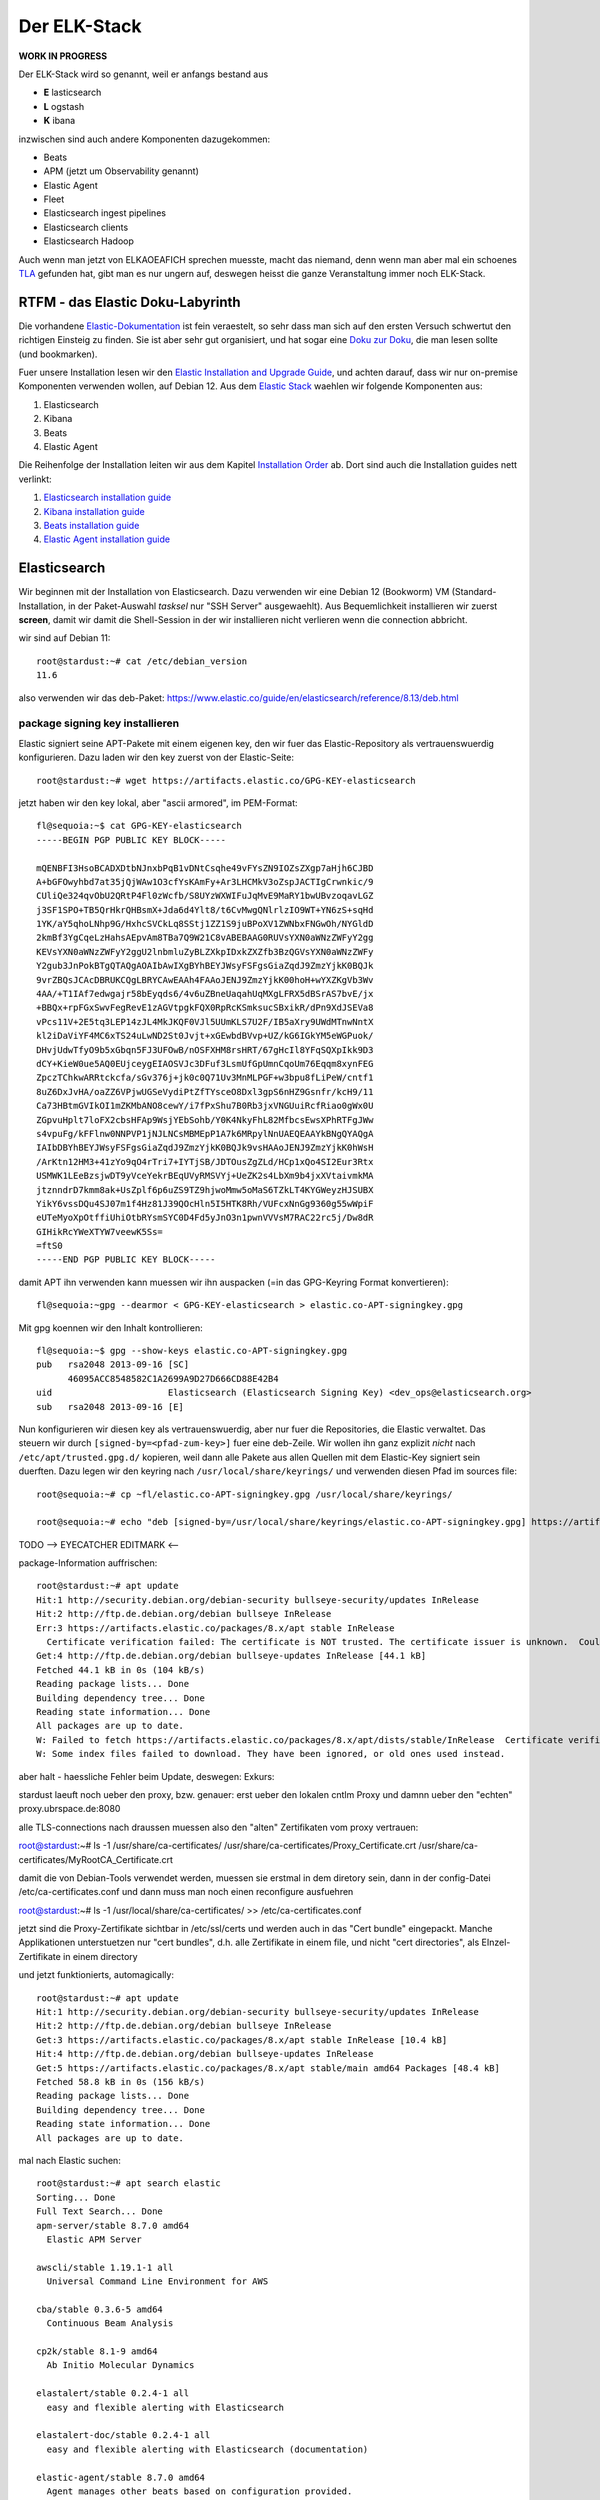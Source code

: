 #############
Der ELK-Stack
#############

**WORK IN PROGRESS**

Der ELK-Stack wird so genannt, weil er anfangs bestand aus

* **E** lasticsearch
* **L** ogstash
* **K** ibana

inzwischen sind auch andere Komponenten dazugekommen:

* Beats
* APM (jetzt um Observability genannt)
* Elastic Agent
* Fleet
* Elasticsearch ingest pipelines
* Elasticsearch clients
* Elasticsearch Hadoop

Auch wenn man jetzt von ELKAOEAFICH sprechen muesste, macht das niemand, denn wenn man aber mal ein schoenes `TLA`_ gefunden hat, gibt man es nur ungern auf, deswegen heisst die ganze Veranstaltung immer noch ELK-Stack.

*********************************
RTFM - das Elastic Doku-Labyrinth
*********************************

Die vorhandene `Elastic-Dokumentation`_ ist fein veraestelt, so sehr dass man sich auf den ersten Versuch schwertut den richtigen Einsteig zu finden. Sie ist aber sehr gut organisiert, und hat sogar eine `Doku zur Doku`_, die man lesen sollte (und bookmarken).

Fuer unsere Installation lesen wir den `Elastic Installation and Upgrade Guide`_, und achten darauf, dass wir nur on-premise Komponenten verwenden wollen, auf Debian 12. Aus dem `Elastic Stack`_ waehlen wir folgende Komponenten aus:

#. Elasticsearch
#. Kibana
#. Beats
#. Elastic Agent

Die Reihenfolge der Installation leiten wir aus dem Kapitel `Installation Order`_ ab. Dort sind auch die Installation guides nett verlinkt:

#. `Elasticsearch installation guide`_
#. `Kibana installation guide`_
#. `Beats installation guide`_
#. `Elastic Agent installation guide`_

*************
Elasticsearch
*************

Wir beginnen mit der Installation von Elasticsearch. Dazu verwenden wir eine Debian 12 (Bookworm) VM (Standard-Installation, in der Paket-Auswahl *tasksel* nur "SSH Server" ausgewaehlt). Aus Bequemlichkeit installieren wir zuerst **screen**, damit wir damit die Shell-Session in der wir installieren nicht verlieren wenn die connection abbricht.

wir sind auf Debian 11::

    root@stardust:~# cat /etc/debian_version
    11.6

also verwenden wir das deb-Paket: https://www.elastic.co/guide/en/elasticsearch/reference/8.13/deb.html

package signing key installieren
^^^^^^^^^^^^^^^^^^^^^^^^^^^^^^^^

Elastic signiert seine APT-Pakete mit einem eigenen key, den wir fuer das Elastic-Repository als vertrauenswuerdig konfigurieren. Dazu laden wir den key zuerst von der Elastic-Seite::

    root@stardust:~# wget https://artifacts.elastic.co/GPG-KEY-elasticsearch

jetzt haben wir den key lokal, aber "ascii armored", im PEM-Format::

    fl@sequoia:~$ cat GPG-KEY-elasticsearch
    -----BEGIN PGP PUBLIC KEY BLOCK-----

    mQENBFI3HsoBCADXDtbNJnxbPqB1vDNtCsqhe49vFYsZN9IOZsZXgp7aHjh6CJBD
    A+bGFOwyhbd7at35jQjWAw1O3cfYsKAmFy+Ar3LHCMkV3oZspJACTIgCrwnkic/9
    CUliQe324qvObU2QRtP4Fl0zWcfb/S8UYzWXWIFuJqMvE9MaRY1bwUBvzoqavLGZ
    j3SF1SPO+TB5QrHkrQHBsmX+Jda6d4Ylt8/t6CvMwgQNlrlzIO9WT+YN6zS+sqHd
    1YK/aY5qhoLNhp9G/HxhcSVCkLq8SStj1ZZ1S9juBPoXV1ZWNbxFNGwOh/NYGldD
    2kmBf3YgCqeLzHahsAEpvAm8TBa7Q9W21C8vABEBAAG0RUVsYXN0aWNzZWFyY2gg
    KEVsYXN0aWNzZWFyY2ggU2lnbmluZyBLZXkpIDxkZXZfb3BzQGVsYXN0aWNzZWFy
    Y2gub3JnPokBTgQTAQgAOAIbAwIXgBYhBEYJWsyFSFgsGiaZqdJ9ZmzYjkK0BQJk
    9vrZBQsJCAcDBRUKCQgLBRYCAwEAAh4FAAoJENJ9ZmzYjkK00hoH+wYXZKgVb3Wv
    4AA/+T1IAf7edwgajr58bEyqds6/4v6uZBneUaqahUqMXgLFRX5dBSrAS7bvE/jx
    +BBQx+rpFGxSwvFegRevE1zAGVtpgkFQX0RpRcKSmksucSBxikR/dPn9XdJSEVa8
    vPcs11V+2E5tq3LEP14zJL4MkJKQF0VJl5UUmKLS7U2F/IB5aXry9UWdMTnwNntX
    kl2iDaViYF4MC6xTS24uLwND2St0Jvjt+xGEwbdBVvp+UZ/kG6IGkYM5eWGPuok/
    DHvjUdwTfyO9b5xGbqn5FJ3UFOwB/nOSFXHM8rsHRT/67gHcIl8YFqSQXpIkk9D3
    dCY+KieW0ue5AQ0EUjceygEIAOSVJc3DFuf3LsmUfGpUmnCqoUm76Eqqm8xynFEG
    ZpczTChkwARRtckcfa/sGv376j+jk0c0Q71Uv3MnMLPGF+w3bpu8fLiPeW/cntf1
    8uZ6DxJvHA/oaZZ6VPjwUGSeVydiPtZfTYsceO8Dxl3gpS6nHZ9Gsnfr/kcH9/11
    Ca73HBtmGVIkOI1mZKMbANO8cewY/i7fPxShu7B0Rb3jxVNGUuiRcfRiao0gWx0U
    ZGpvuHplt7loFX2cbsHFAp9WsjYEbSohb/Y0K4NkyFhL82MfbcsEwsXPhRTFgJWw
    s4vpuFg/kFFlnw0NNPVP1jNJLNCsMBMEpP1A7k6MRpylNnUAEQEAAYkBNgQYAQgA
    IAIbDBYhBEYJWsyFSFgsGiaZqdJ9ZmzYjkK0BQJk9vsHAAoJENJ9ZmzYjkK0hWsH
    /ArKtn12HM3+41zYo9qO4rTri7+IYTjSB/JDTOusZgZLd/HCp1xQo4SI2Eur3Rtx
    USMWK1LEeBzsjwDT9yVceYekrBEqUVyRMSVYj+UeZK2s4LbXm9b4jxXVtaivmkMA
    jtznndrD7kmm8ak+UsZplf6p6uZS9TZ9hjwoMmw5oMaS6TZkLT4KYGWeyzHJSUBX
    YikY6vssDQu4SJ07m1f4Hz81J39QOcHln5I5HTK8Rh/VUFcxNnGg9360g55wWpiF
    eUTeMyoXpOtffiUhiOtbRYsmSYC0D4Fd5yJnO3n1pwnVVVsM7RAC22rc5j/Dw8dR
    GIHikRcYWeXTYW7veewK5Ss=
    =ftS0
    -----END PGP PUBLIC KEY BLOCK-----

damit APT ihn verwenden kann muessen wir ihn auspacken (=in das GPG-Keyring Format konvertieren)::

    fl@sequoia:~gpg --dearmor < GPG-KEY-elasticsearch > elastic.co-APT-signingkey.gpg

Mit gpg koennen wir den Inhalt kontrollieren::

    fl@sequoia:~$ gpg --show-keys elastic.co-APT-signingkey.gpg
    pub   rsa2048 2013-09-16 [SC]
          46095ACC8548582C1A2699A9D27D666CD88E42B4
    uid                      Elasticsearch (Elasticsearch Signing Key) <dev_ops@elasticsearch.org>
    sub   rsa2048 2013-09-16 [E]

Nun konfigurieren wir diesen key als vertrauenswuerdig, aber nur fuer die Repositories, die Elastic verwaltet. Das steuern wir durch ``[signed-by=<pfad-zum-key>]``  fuer eine deb-Zeile. Wir wollen ihn ganz explizit *nicht* nach ``/etc/apt/trusted.gpg.d/`` kopieren, weil dann alle Pakete aus allen Quellen mit dem Elastic-Key signiert sein duerften. Dazu legen wir den keyring nach ``/usr/local/share/keyrings/`` und verwenden diesen Pfad im sources file::

    root@sequoia:~# cp ~fl/elastic.co-APT-signingkey.gpg /usr/local/share/keyrings/

    root@sequoia:~# echo "deb [signed-by=/usr/local/share/keyrings/elastic.co-APT-signingkey.gpg] https://artifacts.elastic.co/packages/8.x/apt stable main" > /etc/apt/sources.list.d/elastic-8.x.list

TODO --> EYECATCHER EDITMARK <--

package-Information auffrischen::

    root@stardust:~# apt update
    Hit:1 http://security.debian.org/debian-security bullseye-security/updates InRelease
    Hit:2 http://ftp.de.debian.org/debian bullseye InRelease
    Err:3 https://artifacts.elastic.co/packages/8.x/apt stable InRelease
      Certificate verification failed: The certificate is NOT trusted. The certificate issuer is unknown.  Could not handshake: Error in the certificate verification. [IP: 127.0.0.1 3128]
    Get:4 http://ftp.de.debian.org/debian bullseye-updates InRelease [44.1 kB]
    Fetched 44.1 kB in 0s (104 kB/s)
    Reading package lists... Done
    Building dependency tree... Done
    Reading state information... Done
    All packages are up to date.
    W: Failed to fetch https://artifacts.elastic.co/packages/8.x/apt/dists/stable/InRelease  Certificate verification failed: The certificate is NOT trusted. The certificate issuer is unknown.  Could not handshake: Error in the certificate verification. [IP: 127.0.0.1 3128]
    W: Some index files failed to download. They have been ignored, or old ones used instead.

aber halt - haessliche Fehler beim Update, deswegen: Exkurs:

stardust laeuft noch ueber den proxy, bzw. genauer: erst ueber den lokalen cntlm Proxy und damnn ueber den
"echten" proxy.ubrspace.de:8080

alle TLS-connections nach draussen muessen also den "alten" Zertifikaten vom proxy vertrauen:

root@stardust:~# ls -1 /usr/share/ca-certificates/
/usr/share/ca-certificates/Proxy_Certificate.crt
/usr/share/ca-certificates/MyRootCA_Certificate.crt

damit die von Debian-Tools verwendet werden, muessen sie erstmal in dem diretory sein, dann in der config-Datei /etc/ca-certificates.conf und dann muss man noch einen reconfigure ausfuehren

root@stardust:~# ls -1 /usr/local/share/ca-certificates/ >> /etc/ca-certificates.conf

jetzt sind die Proxy-Zertifikate sichtbar in /etc/ssl/certs und werden auch in das "Cert bundle" eingepackt. Manche Applikationen unterstuetzen nur "cert bundles", d.h. alle Zertifikate in einem file, und nicht "cert directories", als EInzel-Zertifikate in einem directory

und jetzt funktionierts, automagically::

    root@stardust:~# apt update
    Hit:1 http://security.debian.org/debian-security bullseye-security/updates InRelease
    Hit:2 http://ftp.de.debian.org/debian bullseye InRelease
    Get:3 https://artifacts.elastic.co/packages/8.x/apt stable InRelease [10.4 kB]
    Hit:4 http://ftp.de.debian.org/debian bullseye-updates InRelease
    Get:5 https://artifacts.elastic.co/packages/8.x/apt stable/main amd64 Packages [48.4 kB]
    Fetched 58.8 kB in 0s (156 kB/s)
    Reading package lists... Done
    Building dependency tree... Done
    Reading state information... Done
    All packages are up to date.

mal nach Elastic suchen::

    root@stardust:~# apt search elastic
    Sorting... Done
    Full Text Search... Done
    apm-server/stable 8.7.0 amd64
      Elastic APM Server

    awscli/stable 1.19.1-1 all
      Universal Command Line Environment for AWS

    cba/stable 0.3.6-5 amd64
      Continuous Beam Analysis

    cp2k/stable 8.1-9 amd64
      Ab Initio Molecular Dynamics

    elastalert/stable 0.2.4-1 all
      easy and flexible alerting with Elasticsearch

    elastalert-doc/stable 0.2.4-1 all
      easy and flexible alerting with Elasticsearch (documentation)

    elastic-agent/stable 8.7.0 amd64
      Agent manages other beats based on configuration provided.

    elasticsearch/stable 8.7.0 amd64
      Distributed RESTful search engine built for the cloud

    elasticsearch-curator/stable 5.8.1-1 all
      command-line tool for managing Elasticsearch time-series indices

    fenicsx-performance-tests/stable 0.0~git20210119.80e82ac-1 amd64
      Performance test codes for FEniCS/DOLFIN-X (binaries)

    fenicsx-performance-tests-source/stable 0.0~git20210119.80e82ac-1 all
      Performance test codes for FEniCS/DOLFIN-X (source)

    filebeat/stable 8.7.0 amd64
      Filebeat sends log files to Logstash or directly to Elasticsearch.

    golang-github-denverdino-aliyungo-dev/stable 0.0~git20180921.13fa8aa-2 all
      Go SDK for Aliyun (Alibaba Cloud)

    golang-github-jedisct1-dlog-dev/stable 0.7-1 all
      Super simple logger for Go

    golang-github-timberio-go-datemath-dev/stable 0.1.0+git20200323.74ddef6-2 all
      Go library for parsing Elasticsearch datemath expressions

    golang-gopkg-olivere-elastic.v2-dev/stable 2.0.12-2 all
      Elasticsearch client for Golang

    golang-gopkg-olivere-elastic.v3-dev/stable 3.0.41-1.1 all
      Elasticsearch client for Golang

    golang-gopkg-olivere-elastic.v5-dev/stable 5.0.83-1 all
      Elasticsearch client for Golang

    heartbeat-elastic/stable 8.7.0 amd64
      Ping remote services for availability and log results to Elasticsearch or send to Logstash.

    ibverbs-providers/stable 33.2-1 amd64
      User space provider drivers for libibverbs

    kibana/stable 8.7.0 amd64
      Explore and visualize your Elasticsearch data

    libcatmandu-perl/stable 1.2012-2 all
      metadata toolkit

    libcatmandu-store-elasticsearch-perl/stable 1.0202-1 all
      searchable store backed by Elasticsearch

    libnet-amazon-ec2-perl/stable 0.36-1 all
      Perl interface to the Amazon Elastic Compute Cloud (EC2)

    libopenhft-chronicle-bytes-java/stable 1.1.15-2 all
      OpenHFT byte buffer library

    librheolef-dev/stable 7.1-6 amd64
      efficient Finite Element environment - development files

    librheolef1/stable 7.1-6 amd64
      efficient Finite Element environment - shared library

    librust-tabwriter+ansi-formatting-dev/stable 1.2.1-1 amd64
      Elastic tabstops - feature "ansi_formatting"

    librust-tabwriter+lazy-static-dev/stable 1.2.1-1 amd64
      Elastic tabstops - feature "lazy_static"

    librust-tabwriter+regex-dev/stable 1.2.1-1 amd64
      Elastic tabstops - feature "regex"

    librust-tabwriter-dev/stable 1.2.1-1 amd64
      Elastic tabstops - Rust source code

    libsearch-elasticsearch-client-1-0-perl/stable 6.81-1 all
      Module to add client support for Elasticsearch 1.x

    libsearch-elasticsearch-client-2-0-perl/stable 6.81-1 all
      Thin client with full support for Elasticsearch 2.x APIs

    libsearch-elasticsearch-perl/stable 7.30-1 all
      Perl client for Elasticsearch

    libtrilinos-ml-dev/stable 12.18.1-2 amd64
      multigrid preconditioning - development files

    libtrilinos-ml12/stable 12.18.1-2 amd64
      multigrid preconditioning - runtime files

    nastran/stable 0.1.95-2 amd64
      NASA Structural Analysis System

    nwchem/stable 7.0.2-1 amd64
      High-performance computational chemistry software

    packetbeat/stable 8.7.0 amd64
      Packetbeat analyzes network traffic and sends the data to Elasticsearch.

    php-horde-elasticsearch/stable 1.0.4-6 all
      Horde ElasticSearch client

    prometheus-elasticsearch-exporter/stable 1.1.0+ds-2+b5 amd64
      Prometheus exporter for various metrics about Elasticsearch

    python-django-haystack-doc/stable 3.0-1 all
      modular search for Django (Documentation)

    python-elasticsearch-curator-doc/stable 5.8.1-1 all
      Python library for managing Elasticsearch time-series indices (documentation)

    python-elasticsearch-doc/stable 7.1.0-3 all
      Python client for Elasticsearch (Documentation)

    python3-boto/stable 2.49.0-3 all
      Python interface to Amazon's Web Services - Python 3.x

    python3-django-haystack/stable 3.0-1 all
      modular search for Django (Python version)

    python3-elasticsearch/stable 7.1.0-3 all
      Python client for Elasticsearch (Python3 version)

    python3-elasticsearch-curator/stable 5.8.1-1 all
      Python 3 library for managing Elasticsearch time-series indices

    python3-eliot/stable 1.11.0-1 all
      logging library for Python that tells you why things happen

    r-cran-glmnet/stable 4.1-2 amd64
      Lasso and Elastic-Net Regularized Generalized Linear Models

    resource-agents/stable 1:4.7.0-1 amd64
      Cluster Resource Agents

    rheolef/stable 7.1-6 amd64
      efficient Finite Element environment

    rheolef-doc/stable 7.1-6 all
      efficient Finite Element environment - documentation

    rsyslog-elasticsearch/stable,stable-security 8.2102.0-2+deb11u1 amd64
      Elasticsearch output plugin for rsyslog

    ruby-amazon-ec2/stable 0.9.17-3.1 all
      Ruby library for accessing Amazon EC2

    ruby-elasticsearch/stable 6.8.2-2 all
      Ruby client for connecting to an Elasticsearch cluster

    ruby-elasticsearch-api/stable 6.8.2-2 all
      Ruby implementation of the Elasticsearch REST API

    ruby-elasticsearch-model/stable 7.0.0-2 all
      ActiveModel/Record integrations for Elasticsearch

    ruby-elasticsearch-rails/stable 7.1.1-2 all
      Ruby on Rails integrations for Elasticsearch

    ruby-elasticsearch-transport/stable 6.8.2-2 all
      low-level Ruby client for connecting to Elasticsearch

    ruby-rails-assets-jakobmattsson-jquery-elastic/stable 1.6.11~dfsg-1.1 all
      jquery-elastic plugin for rails applications

    xball/stable 3.0.1-2 amd64
      Simulate bouncing balls in a window

und genau das werden wir jetzt installieren::

    root@stardust:~# apt install elasticsearch
    Reading package lists... Done
    Building dependency tree... Done
    Reading state information... Done
    The following package was automatically installed and is no longer required:
      linux-headers-5.10.0-18-common
    Use 'apt autoremove' to remove it.
    The following NEW packages will be installed:
      elasticsearch
    0 upgraded, 1 newly installed, 0 to remove and 0 not upgraded.
    Need to get 596 MB of archives.
    After this operation, 1234 MB of additional disk space will be used.
    Get:1 https://artifacts.elastic.co/packages/8.x/apt stable/main amd64 elasticsearch amd64 8.7.0 [596 MB]
    47% [1 elasticsearch 350 MB/596 MB 59%]                                                  29.5 MB/s 8s

wenn die Instalation durch ist sieht der komplette output so aus::

    root@stardust:~# apt install elasticsearch
    Reading package lists... Done
    Building dependency tree... Done
    Reading state information... Done
    The following package was automatically installed and is no longer required:
      linux-headers-5.10.0-18-common
    Use 'apt autoremove' to remove it.
    The following NEW packages will be installed:
      elasticsearch
    0 upgraded, 1 newly installed, 0 to remove and 0 not upgraded.
    Need to get 596 MB of archives.
    After this operation, 1234 MB of additional disk space will be used.
    Get:1 https://artifacts.elastic.co/packages/8.x/apt stable/main amd64 elasticsearch amd64 8.7.0 [596 MB]
    Fetched 596 MB in 23s (25.7 MB/s)
    Selecting previously unselected package elasticsearch.
    (Reading database ... 86816 files and directories currently installed.)
    Preparing to unpack .../elasticsearch_8.7.0_amd64.deb ...
    Creating elasticsearch group... OK
    Creating elasticsearch user... OK
    Unpacking elasticsearch (8.7.0) ...
    Setting up elasticsearch (8.7.0) ...
    --------------------------- Security autoconfiguration information ------------------------------

    Authentication and authorization are enabled.
    TLS for the transport and HTTP layers is enabled and configured.

    The generated password for the elastic built-in superuser is : cqW5=JtY7E*qgxFOB3Hr

    If this node should join an existing cluster, you can reconfigure this with
    '/usr/share/elasticsearch/bin/elasticsearch-reconfigure-node --enrollment-token <token-here>'
    after creating an enrollment token on your existing cluster.

    You can complete the following actions at any time:

    Reset the password of the elastic built-in superuser with
    '/usr/share/elasticsearch/bin/elasticsearch-reset-password -u elastic'.

    Generate an enrollment token for Kibana instances with
     '/usr/share/elasticsearch/bin/elasticsearch-create-enrollment-token -s kibana'.

    Generate an enrollment token for Elasticsearch nodes with
    '/usr/share/elasticsearch/bin/elasticsearch-create-enrollment-token -s node'.

    -------------------------------------------------------------------------------------------------
    ### NOT starting on installation, please execute the following statements to configure elasticsearch service to start automatically using systemd
     sudo systemctl daemon-reload
     sudo systemctl enable elasticsearch.service
    ### You can start elasticsearch service by executing
     sudo systemctl start elasticsearch.service
    root@stardust:~#

und nachdem das so schoen erklaert wird wie man startet machen wir genau das::

    root@stardust:~# systemctl daemon-reload
    root@stardust:~# systemctl enable elasticsearch.service
    Created symlink /etc/systemd/system/multi-user.target.wants/elasticsearch.service → /lib/systemd/system/elasticsearch.service.
    root@stardust:~# systemctl start elasticsearch.service

jetzt sehen wir Java-Prozesse die dem user elasticsearch gehoeren::

    root@stardust:~# ps -u elasticsearch
        PID TTY          TIME CMD
      23066 ?        00:00:03 java
      23127 ?        00:00:41 java
      23156 ?        00:00:00 controller

nun schauen wir ob der webservice laeuft, zuerst mit nmap (ob der port offen ist), dann mit curl auf den Elastic API endpoint. Das Passwort fuer den user elastic ist das was vorhin als "Master Password" angezeigt wurde.

nmap::

    root@stardust:~# nmap localhost
    Starting Nmap 7.80 ( https://nmap.org ) at 2023-04-19 12:46 CEST
    Nmap scan report for localhost (127.0.0.1)
    Host is up (0.0000020s latency).
    Other addresses for localhost (not scanned): ::1
    rDNS record for 127.0.0.1: localhost.localdomain
    Not shown: 997 closed ports
    PORT     STATE SERVICE
    22/tcp   open  ssh
    3128/tcp open  squid-http
    9200/tcp open  wap-wsp

    Nmap done: 1 IP address (1 host up) scanned in 0.09 seconds

und curl::

    root@stardust:~# curl --cacert /etc/elasticsearch/certs/http_ca.crt -u elastic https://localhost:9200
    Enter host password for user 'elastic':
    {
      "name" : "stardust",
      "cluster_name" : "elasticsearch",
      "cluster_uuid" : "cnn3RmnaQJGe-A-V7xJKXg",
      "version" : {
        "number" : "8.7.0",
        "build_flavor" : "default",
        "build_type" : "deb",
        "build_hash" : "09520b59b6bc1057340b55750186466ea715e30e",
        "build_date" : "2023-03-27T16:31:09.816451435Z",
        "build_snapshot" : false,
        "lucene_version" : "9.5.0",
        "minimum_wire_compatibility_version" : "7.17.0",
        "minimum_index_compatibility_version" : "7.0.0"
      },
      "tagline" : "You Know, for Search"
    }

und auch remote sehen wir dass der port 9200/tcp jetzt offen ist::

    root@devkibana:~# nmap stardust
    Starting Nmap 7.80 ( https://nmap.org ) at 2023-04-19 12:47 CEST
    Nmap scan report for stardust (10.143.1.127)
    Host is up (0.00024s latency).
    rDNS record for 10.143.1.127: stardust.pc.bgu-murnau.de
    Not shown: 998 closed ports
    PORT     STATE SERVICE
    22/tcp   open  ssh
    9200/tcp open  wap-wsp

    Nmap done: 1 IP address (1 host up) scanned in 0.16 seconds

Anmerkung: den port 3128/tcp sehen wir hier nicht, weil der lokale proxy so konfiguriert ist dass er nur auf localhost:3128 bindet und nicht auf *:3128*

Wenn wir den API-Aufruf auch von extern machen wollen muessen wir das Elatic-Zertifikat auch dort dem curl zur Verfuegung stellen::

    isabell@stardust:~$ scp stardust:/etc/elasticsearch/certs/http_ca.crt stardust_http_ca.crt

    isabell@stardust:~$ curl --cacert stardust_http_ca.crt -u elastic https://stardust:9200
    Enter host password for user 'elastic':
    {
      "name" : "stardust",
      "cluster_name" : "elasticsearch",
      "cluster_uuid" : "cnn3RmnaQJGe-A-V7xJKXg",
      "version" : {
        "number" : "8.7.0",
        "build_flavor" : "default",
        "build_type" : "deb",
        "build_hash" : "09520b59b6bc1057340b55750186466ea715e30e",
        "build_date" : "2023-03-27T16:31:09.816451435Z",
        "build_snapshot" : false,
        "lucene_version" : "9.5.0",
        "minimum_wire_compatibility_version" : "7.17.0",
        "minimum_index_compatibility_version" : "7.0.0"
      },
      "tagline" : "You Know, for Search"
    }

diese Install-Schritte wiederholen wir jetzt fuer die Knoten -04 und -05, mit der kleinen Abweichung dass wir beide installieren aber nicht starten, dann einen enrollment key fuer den cluster auf -03 erzeugen, und m,it diesem enrollment key die beiden neuen umconfigurieren als cluster member. Wenn der reconfig abgeschlossen ist duerfen auch die beiden starten

erst aber: wir versorgen den neuen clusternode mit einem eigenen Zertifikat

Elastic docs dazu: https://www.elastic.co/guide/en/elasticsearch/reference/current/update-node-certs-same.html

zweiter Knoten
--------------

- proxy + certificates konfiguriert
- elastic key vertraut
- apt update & apt install elasticsearch

 ::

    Reading package lists... Done
    Building dependency tree... Done
    Reading state information... Done
    The following package was automatically installed and is no longer required:
      linux-headers-5.10.0-18-common
    Use 'apt autoremove' to remove it.
    The following NEW packages will be installed:
      elasticsearch
    0 upgraded, 1 newly installed, 0 to remove and 0 not upgraded.
    Need to get 596 MB of archives.
    After this operation, 1234 MB of additional disk space will be used.
    Get:1 https://artifacts.elastic.co/packages/8.x/apt stable/main amd64 elasticsearch amd64 8.7.0 [596 MB]
    11% [1 elasticsearch 80.0 MB/596 MB 13%]                                           1157 kB/s 7min 25s^Fetched 596 MB in 8min 32s (1165 kB/s)
    Selecting previously unselected package elasticsearch.
    (Reading database ... 88291 files and directories currently installed.)
    Preparing to unpack .../elasticsearch_8.7.0_amd64.deb ...
    Creating elasticsearch group... OK
    Creating elasticsearch user... OK
    Unpacking elasticsearch (8.7.0) ...
    Setting up elasticsearch (8.7.0) ...
    --------------------------- Security autoconfiguration information ------------------------------

    Authentication and authorization are enabled.
    TLS for the transport and HTTP layers is enabled and configured.

    The generated password for the elastic built-in superuser is : DVs5L8iHyc9Ny=qM=Pg_

    If this node should join an existing cluster, you can reconfigure this with
    '/usr/share/elasticsearch/bin/elasticsearch-reconfigure-node --enrollment-token <token-here>'
    after creating an enrollment token on your existing cluster.

    You can complete the following actions at any time:

    Reset the password of the elastic built-in superuser with
    '/usr/share/elasticsearch/bin/elasticsearch-reset-password -u elastic'.

    Generate an enrollment token for Kibana instances with
     '/usr/share/elasticsearch/bin/elasticsearch-create-enrollment-token -s kibana'.

    Generate an enrollment token for Elasticsearch nodes with
    '/usr/share/elasticsearch/bin/elasticsearch-create-enrollment-token -s node'.

    -------------------------------------------------------------------------------------------------
    ### NOT starting on installation, please execute the following statements to configure elasticsearch service to start automatically using systemd
     sudo systemctl daemon-reload
     sudo systemctl enable elasticsearch.service
    ### You can start elasticsearch service by executing
     sudo systemctl start elasticsearch.service

damit der als neues cluster meber online kommen kann:

- node 1
    - enrollment token erzeugen
- node 2
    - mur certificate installieren fuer elastic
    - clustername setzen
    - reconfig mit dem enrollment token
    - starten

alles Kaese - das Skript funktioniert nur wenn auf dem host, auf dem das enrollment token erzeugt werden soll ein CA certificate liegt das beliebige certificates ausstellen kann fuer neue nodes. Eigentlich logisch :-)

das geht bei uns natuerlich nicht - sowohl zur Issue-CA als auch zur Root-CA haben wir keinen private key. Deswegen scheiter das enrollment skript::

    root@stardust:/etc/elasticsearch/certs# /usr/share/elasticsearch/bin/elasticsearch-create-enro
    llment-token -s node
    Unable to create enrollment token for scope [node]

    ERROR: Unable to create an enrollment token. Elasticsearch node HTTP layer SSL configuration Keystore doesn't contain any PrivateKey entries where the associated certificate is a CA certificate




.. _TLA: https://en.wikipedia.org/wiki/Three-letter_acronym
.. _Elastic-Dokumentation:
.. _Doku zur Doku: https://www.elastic.co/guide/en/starting-with-the-elasticsearch-platform-and-its-solutions/current/introducing-elastic-documentation.html
.. _Elastic Stack: https://www.elastic.co/guide/en/starting-with-the-elasticsearch-platform-and-its-solutions/current/stack-components.html
.. _Elastic Installation and Upgrade Guide: https://www.elastic.co/guide/en/elastic-stack/current/index.html
.. _Installation Order: https://www.elastic.co/guide/en/elastic-stack/current/installing-elastic-stack.html#install-order-elastic-stack
.. _Elasticsearch installation guide: https://www.elastic.co/guide/en/elasticsearch/reference/8.13/install-elasticsearch.html
.. _Kibana installation guide: https://www.elastic.co/guide/en/kibana/8.13/install.html
.. _Beats installation guide: https://www.elastic.co/guide/en/beats/libbeat/8.13/getting-started.html
.. _Elastic Agent installation guide: https://www.elastic.co/guide/en/fleet/8.13/elastic-agent-installation.html
